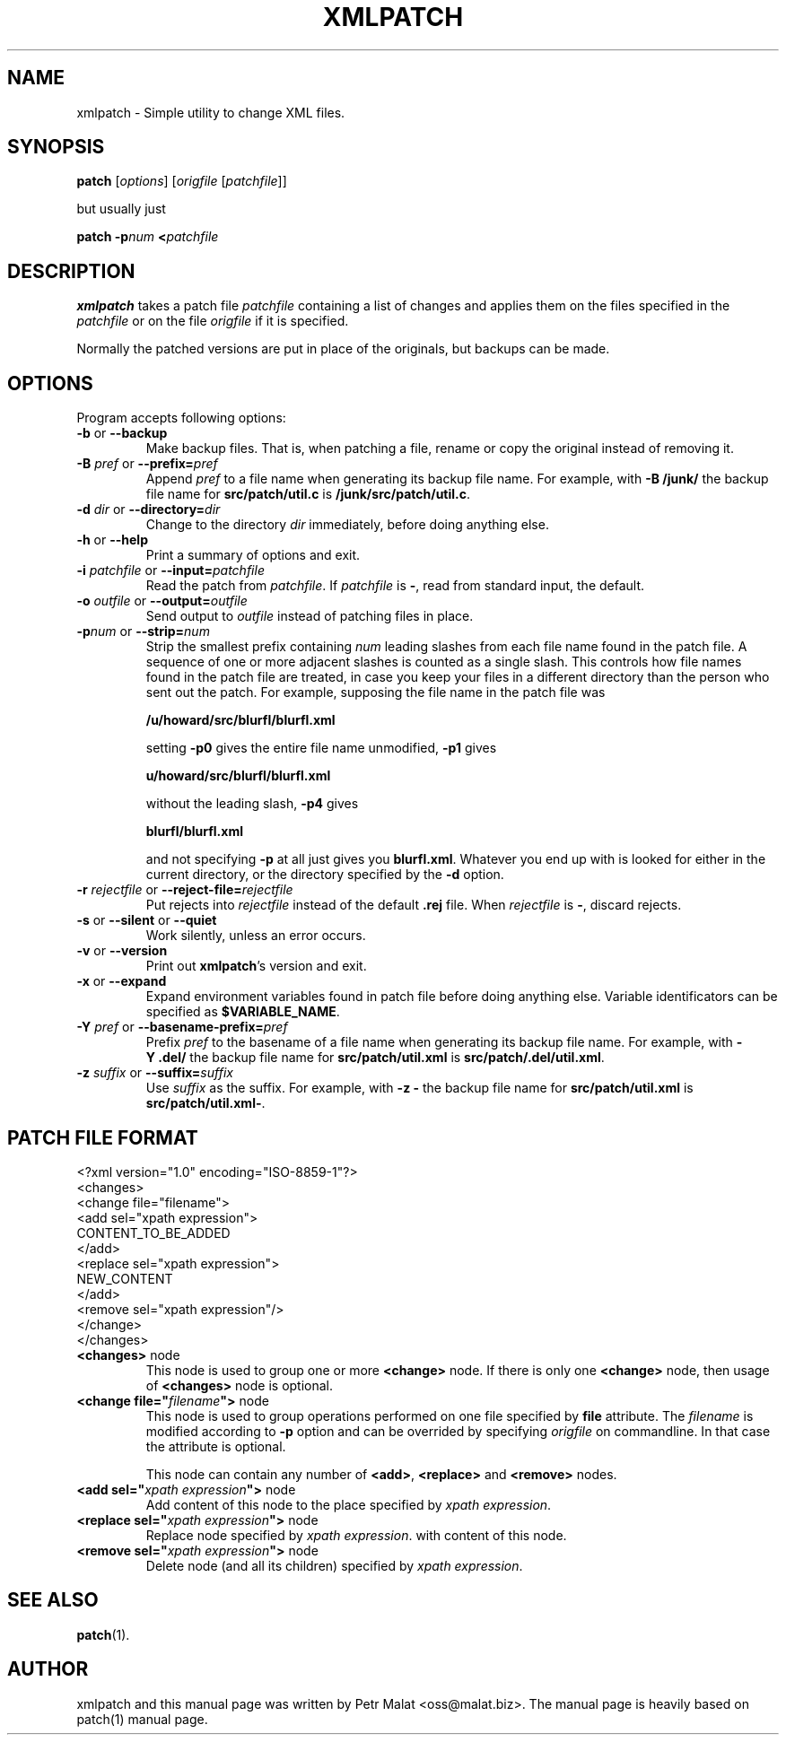 .de Id
.ds Dt \\$4
..
.ds = \-\^\-
.de Sp
.if t .sp .3
.if n .sp
..
.\" First parameter, NAME, should be all caps
.\" Second parameter, SECTION, should be 1-8, maybe w/ subsection
.\" other parameters are allowed: see man(7), man(1)
.TH XMLPATCH 1 "March 24, 2011"
.\" Please adjust this date whenever revising the manpage.
.\"
.\" Some roff macros, for reference:
.\" .nh        disable hyphenation
.\" .hy        enable hyphenation
.\" .ad l      left justify
.\" .ad b      justify to both left and right margins
.\" .nf        disable filling
.\" .fi        enable filling
.\" .br        insert line break
.\" .sp <n>    insert n+1 empty lines
.\" for manpage-specific macros, see man(7)
.SH NAME
xmlpatch \- Simple utility to change XML files.
.SH SYNOPSIS
.B patch
.RI [ options ]
.RI [ origfile
.RI [ patchfile ]]
.Sp
but usually just
.Sp
.BI "patch \-p" "num"
.BI < patchfile
.SH DESCRIPTION
.B xmlpatch
takes a patch file
.I patchfile
containing a list of changes and applies them on the files specified
in the
.I patchfile
or on the file
.I origfile
if it is specified.

Normally the patched versions are put in place of the originals, but backups can be made.
.SH OPTIONS
Program accepts following options:
.TP
\fB\-b\fP  or  \fB\-\-backup\fP
Make backup files.  That is, when patching a file, rename or copy the original
instead of removing it.
.TP
\fB\-B\fP \fIpref\fP  or  \fB\-\-prefix=\fP\fIpref\fP
Append
.I pref
to a file name when generating its backup file name.
For example, with
.B "\-B\ /junk/"
the backup file name for
.B src/patch/util.c
is
.BR /junk/src/patch/util.c .
.TP
\fB\-d\fP \fIdir\fP  or  \fB\-\-directory=\fP\fIdir\fP
Change to the directory
.I dir
immediately, before doing anything else.
.TP
\fB\-h\fP  or  \fB\-\-help\fP
Print a summary of options and exit.
.TP
\fB\-i\fP \fIpatchfile\fP  or  \fB\-\-input=\fP\fIpatchfile\fP
Read the patch from
.IR patchfile .
If
.I patchfile
is
.BR \- ,
read from standard input, the default.
.TP
\fB\-o\fP \fIoutfile\fP  or  \fB\-\-output=\fP\fIoutfile\fP
Send output to
.I outfile
instead of patching files in place.
.TP
\fB\-p\fP\fInum\fP  or  \fB\-\-strip\fP\fB=\fP\fInum\fP
Strip the smallest prefix containing
.I num
leading slashes from each file name found in the patch file.
A sequence of one or more adjacent slashes is counted as a single slash.
This controls how file names found in the patch file are treated, in case
you keep your files in a different directory than the person who sent
out the patch.
For example, supposing the file name in the patch file was
.Sp 
    \fB/u/howard/src/blurfl/blurfl.xml\fP
.Sp
setting
.B \-p0
gives the entire file name unmodified,
.B \-p1
gives
.Sp
        \fBu/howard/src/blurfl/blurfl.xml\fP
.Sp
without the leading slash,
.B \-p4
gives
.Sp
        \fBblurfl/blurfl.xml\fP
.Sp
and not specifying
.B \-p
at all just gives you \fBblurfl.xml\fP.
Whatever you end up with is looked for either in the current directory,
or the directory specified by the
.B \-d
option.
.TP
\fB\-r\fP \fIrejectfile\fP  or  \fB\-\-reject\-file=\fP\fIrejectfile\fP
Put rejects into
.I rejectfile
instead of the default
.B \&.rej
file.  When \fIrejectfile\fP is \fB\-\fP, discard rejects.
.TP
\fB\-s\fP  or  \fB\-\-silent\fP  or  \fB\-\-quiet\fP
Work silently, unless an error occurs.
.TP
\fB\-v\fP  or  \fB\-\-version\fP
Print out
.BR xmlpatch 's
version and exit.
.TP
\fB\-x\fP  or  \fB\-\-expand\fP
Expand environment variables found in patch file before doing anything else.
Variable identificators can be specified as
.BR $VARIABLE_NAME .
.TP
\fB\-Y\fP \fIpref\fP  or  \fB\-\-basename\-prefix=\fP\fIpref\fP
Prefix
.I pref
to the basename of a file name when generating its backup file name.
For example, with
.B "\-Y\ .del/"
the backup file name for
.B src/patch/util.xml
is
.BR src/patch/.del/util.xml .
.TP
\fB\-z\fP \fIsuffix\fP  or  \fB\*=suffix=\fP\fIsuffix\fP
Use
.I suffix
as the suffix.
For example, with
.B "\-z\ -"
the backup file name for
.B src/patch/util.xml
is
.BR src/patch/util.xml- .
.SH PATCH FILE FORMAT
.nf
<?xml version="1.0" encoding="ISO-8859-1"?>
<changes>
    <change file="filename">
        <add sel="xpath expression">
            CONTENT_TO_BE_ADDED
        </add>
        <replace sel="xpath expression">
            NEW_CONTENT
        </add>
        <remove sel="xpath expression"/>
    </change>
</changes>
.fi
.TP
\fB<changes>\fP node
This node is used to group one or more
.B <change>
node. If there is only one
.B <change>
node, then usage of 
.B <changes>
node is optional.
.TP
\fB\<change file="\fP\fIfilename\fP\fB">\fP node
This node is used to group operations performed on one file specified by 
.B file
attribute. The 
.I filename
is modified according to
.B -p
option and can be overrided by specifying 
.I origfile
on commandline. 
In that case the attribute is optional.

This node can contain any number of
.BR <add> ,
.B <replace> 
and
.B <remove>
nodes.
.TP
\fB\<add sel="\fP\fIxpath expression\fP\fB">\fP node
Add content of this node to the place specified by
.I xpath 
.IR expression .
.TP
\fB\<replace sel="\fP\fIxpath expression\fP\fB">\fP node
Replace node specified by
.I xpath 
.IR expression .
with content of this node.
.TP
\fB\<remove sel="\fP\fIxpath expression\fP\fB">\fP node
Delete node (and all its children) specified by
.I xpath 
.IR expression .
.SH SEE ALSO
.BR patch (1).
.br
.SH AUTHOR
xmlpatch and this manual page was written by Petr Malat <oss@malat.biz>. 
The manual page is heavily based on patch(1) manual page.
